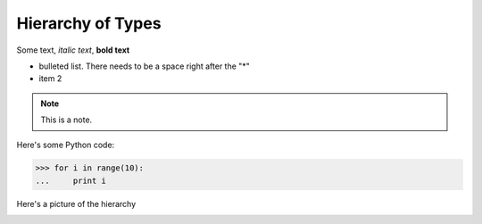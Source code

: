 Hierarchy of Types
==================

Some text, *italic text*, **bold text**
 
* bulleted list.  There needs to be a space right after the "*"
* item 2
 
.. note::
    This is a note.
 
Here's some Python code:
 
>>> for i in range(10):
...     print i

Here's a picture of the hierarchy

.. image:: little.png
